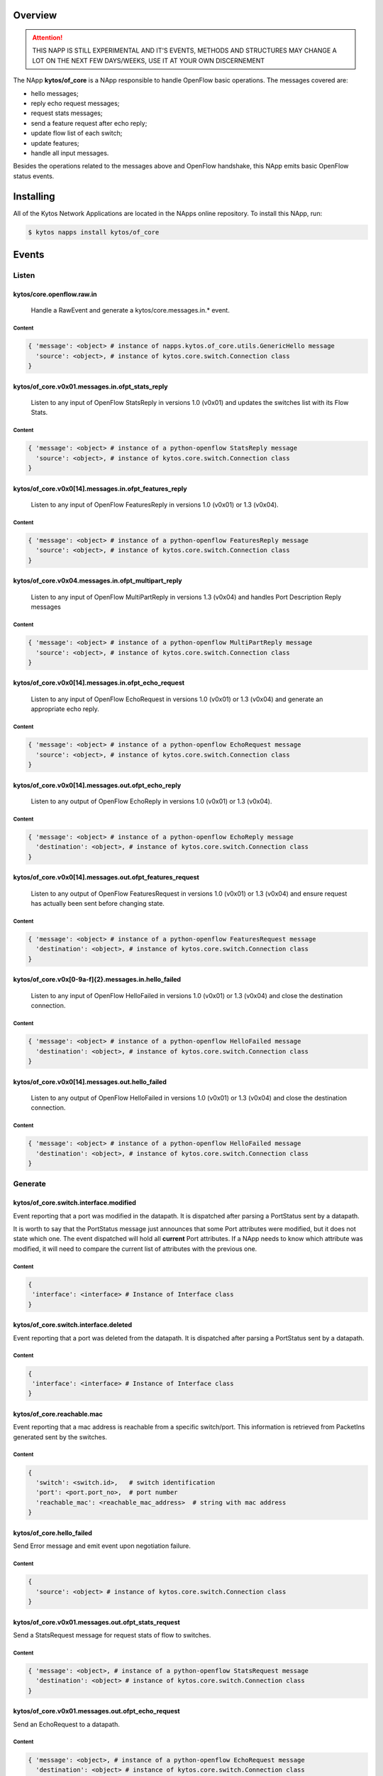 ########
Overview
########

.. attention::

    THIS NAPP IS STILL EXPERIMENTAL AND IT'S EVENTS, METHODS AND STRUCTURES MAY
    CHANGE A LOT ON THE NEXT FEW DAYS/WEEKS, USE IT AT YOUR OWN DISCERNEMENT

The NApp **kytos/of_core** is a NApp responsible to handle OpenFlow basic
operations. The messages covered are:

-  hello messages;
-  reply echo request messages;
-  request stats messages;
-  send a feature request after echo reply;
-  update flow list of each switch;
-  update features;
-  handle all input messages.

Besides the operations related to the messages above and OpenFlow handshake,
this NApp emits basic OpenFlow status events.

##########
Installing
##########

All of the Kytos Network Applications are located in the NApps online
repository. To install this NApp, run:

.. code:: shell

   $ kytos napps install kytos/of_core

######
Events
######

******
Listen
******

kytos/core.openflow.raw.in
==========================
  Handle a RawEvent and generate a kytos/core.messages.in.* event.

Content
-------

.. code-block:: python3

    { 'message': <object> # instance of napps.kytos.of_core.utils.GenericHello message
      'source': <object>, # instance of kytos.core.switch.Connection class
    }

kytos/of_core.v0x01.messages.in.ofpt_stats_reply
================================================
  Listen to any input of OpenFlow StatsReply in versions 1.0 (v0x01) and
  updates the switches list with its Flow Stats.

Content
-------

.. code-block:: python3

    { 'message': <object> # instance of a python-openflow StatsReply message
      'source': <object>, # instance of kytos.core.switch.Connection class
    }


kytos/of_core.v0x0[14].messages.in.ofpt_features_reply
======================================================
  Listen to any input of OpenFlow FeaturesReply in versions 1.0 (v0x01) or 1.3
  (v0x04).

Content
-------

.. code-block:: python3

    { 'message': <object> # instance of a python-openflow FeaturesReply message
      'source': <object>, # instance of kytos.core.switch.Connection class
    }

kytos/of_core.v0x04.messages.in.ofpt_multipart_reply
====================================================
  Listen to any input of OpenFlow MultiPartReply in versions 1.3 (v0x04) and
  handles Port Description Reply messages

Content
-------

.. code-block:: python3

    { 'message': <object> # instance of a python-openflow MultiPartReply message
      'source': <object>, # instance of kytos.core.switch.Connection class
    }

kytos/of_core.v0x0[14].messages.in.ofpt_echo_request
====================================================
  Listen to any input of OpenFlow EchoRequest in versions 1.0 (v0x01) or
  1.3 (v0x04) and generate an appropriate echo reply.

Content
-------

.. code-block:: python3

    { 'message': <object> # instance of a python-openflow EchoRequest message
      'source': <object>, # instance of kytos.core.switch.Connection class
    }


kytos/of_core.v0x0[14].messages.out.ofpt_echo_reply
===================================================
  Listen to any output of OpenFlow EchoReply in versions 1.0 (v0x01) or
  1.3 (v0x04).

Content
-------

.. code-block:: python3

    { 'message': <object> # instance of a python-openflow EchoReply message
      'destination': <object>, # instance of kytos.core.switch.Connection class
    }

kytos/of_core.v0x0[14].messages.out.ofpt_features_request
=========================================================
  Listen to any output of OpenFlow FeaturesRequest in versions 1.0 (v0x01) or
  1.3 (v0x04) and ensure request has actually been sent before changing state.

Content
-------

.. code-block:: python3

    { 'message': <object> # instance of a python-openflow FeaturesRequest message
      'destination': <object>, # instance of kytos.core.switch.Connection class
    }

kytos/of_core.v0x[0-9a-f]{2}.messages.in.hello_failed
=====================================================
  Listen to any input of OpenFlow HelloFailed in versions 1.0 (v0x01) or
  1.3 (v0x04) and close the destination connection.

Content
-------

.. code-block:: python3

    { 'message': <object> # instance of a python-openflow HelloFailed message
      'destination': <object>, # instance of kytos.core.switch.Connection class
    }

kytos/of_core.v0x0[14].messages.out.hello_failed
================================================
  Listen to any output of OpenFlow HelloFailed in versions 1.0 (v0x01) or
  1.3 (v0x04) and close the destination connection.

Content
-------

.. code-block:: python3

    { 'message': <object> # instance of a python-openflow HelloFailed message
      'destination': <object>, # instance of kytos.core.switch.Connection class
    }

********
Generate
********

kytos/of_core.switch.interface.modified
=======================================
Event reporting that a port was modified in the datapath.
It is dispatched after parsing a PortStatus sent by a datapath.

It is worth to say that the PortStatus message just announces that some Port
attributes were modified, but it does not state which one. The event dispatched
will hold all **current** Port attributes. If a NApp needs to know which
attribute was modified, it will need to compare the current list of attributes
with the previous one.

Content
-------

.. code-block:: python

   {
    'interface': <interface> # Instance of Interface class
   }

kytos/of_core.switch.interface.deleted
=====================================
Event reporting that a port was deleted from the datapath.
It is dispatched after parsing a PortStatus sent by a datapath.

Content
-------

.. code-block:: python

   {
    'interface': <interface> # Instance of Interface class
   }

kytos/of_core.reachable.mac
===============================
Event reporting that a mac address is reachable from a specific switch/port.
This information is retrieved from PacketIns generated sent by the switches.

Content
-------

.. code-block:: python

    { 
      'switch': <switch.id>,   # switch identification
      'port': <port.port_no>,  # port number
      'reachable_mac': <reachable_mac_address>  # string with mac address
    }

kytos/of_core.hello_failed
==========================
Send Error message and emit event upon negotiation failure.

Content
-------

.. code-block:: python3

    {
      'source': <object> # instance of kytos.core.switch.Connection class
    }

kytos/of_core.v0x01.messages.out.ofpt_stats_request
===================================================
Send a StatsRequest message for request stats of flow to switches.

Content
-------

.. code-block:: python3

    { 'message': <object>, # instance of a python-openflow StatsRequest message
      'destination': <object> # instance of kytos.core.switch.Connection class
    }

kytos/of_core.v0x01.messages.out.ofpt_echo_request
==================================================
Send an EchoRequest to a datapath.

Content
-------

.. code-block:: python3

    { 'message': <object>, # instance of a python-openflow EchoRequest message
      'destination': <object> # instance of kytos.core.switch.Connection class
    }

kytos/of_core.v0x01.messages.out.ofpt_set_config
================================================
Send a SetConfig message after the Openflow handshake.

Content
-------

.. code-block:: python3

    { 'message': <object>, # instance of a python-openflow SetConfig message
      'destination': <object> # instance of kytos.core.switch.Connection class
    }

kytos/of_core.v0x01.messages.out.ofpt_hello
===========================================
Send back a Hello packet with the same version as the switch.

Content
-------

.. code-block:: python3

    { 'message': <object>, # instance of a python-openflow Hello message
      'destination': <object> # instance of kytos.core.switch.Connection class
    }

kytos/of_core.v0x04.messages.out.ofpt_multipart_request
=======================================================
Send a Port Description Request after the Features Reply.
This message will be a Multipart with the type ``OFPMP_PORT_DESC``.

Content
-------

.. code-block:: python3

    { 'message': <object>, # instance of a python-openflow MultiPart message
      'destination': <object> # instance of kytos.core.switch.Connection class
    }

kytos/of_core.v0x04.messages.out.ofpt_echo_request
==================================================
Send EchoRequest to a datapath.

Content
-------

.. code-block:: python3

    { 'message': <object>, # instance of a python-openflow EchoRequest message
      'destination': <object> # instance of kytos.core.switch.Connection class
    }

kytos/of_core.v0x04.messages.out.ofpt_set_config
================================================
Send a SetConfig message after the OpenFlow handshake.

Content
-------

.. code-block:: python3

    { 'message': <object>, # instance of a python-openflow SetConfig message
      'destination': <object> # instance of kytos.core.switch.Connection class
    }

kytos/of_core.v0x04.messages.out.ofpt_hello
===========================================
Send back a Hello packet with the same version as the switch.

Content
-------

.. code-block:: python3

    { 'message': <object>, # instance of a python-openflow Hello message
      'destination': <object> # instance of kytos.core.switch.Connection class
    }

kytos/of_core.v0x01.messages.in.{name}
======================================
Emit a KytosEvent for an incoming message containing the message
and the source.

Content
-------

.. code-block:: python3

    { 'message': <object>, # instance of a python-openflow
      'source': <object> # instance of kytos.core.switch.Connection class
    }

kytos/of_core.v0x0[14].messages.out.EchoReply
=============================================
Send an Echo Reply message to data path.

Content
-------

.. code-block:: python3

    { 'message': <object>, # instance of a python-openflow EchoReply message
      'destination': <object> # instance of kytos.core.switch.Connection class
    }

kytos/of_core.v0x0[14].messages.out.ofpt_error
==============================================
Send Error message and emit event upon negotiation failure.

Content
-------

.. code-block:: python3

    { 'message': <object>, # instance of a python-openflow ErrorMsg message
      'destination': <object> # instance of kytos.core.switch.Connection class
    }

kytos/of_core.v0x0[14].messages.out.ofpt_features_request
=========================================================
Send a feature request to the switch.

Content
-------

.. code-block:: python3

    { 'message': <object>, # instance of a python-openflow FeaturesRequest message
      'destination': <object> # instance of kytos.core.switch.Connection class
    }
